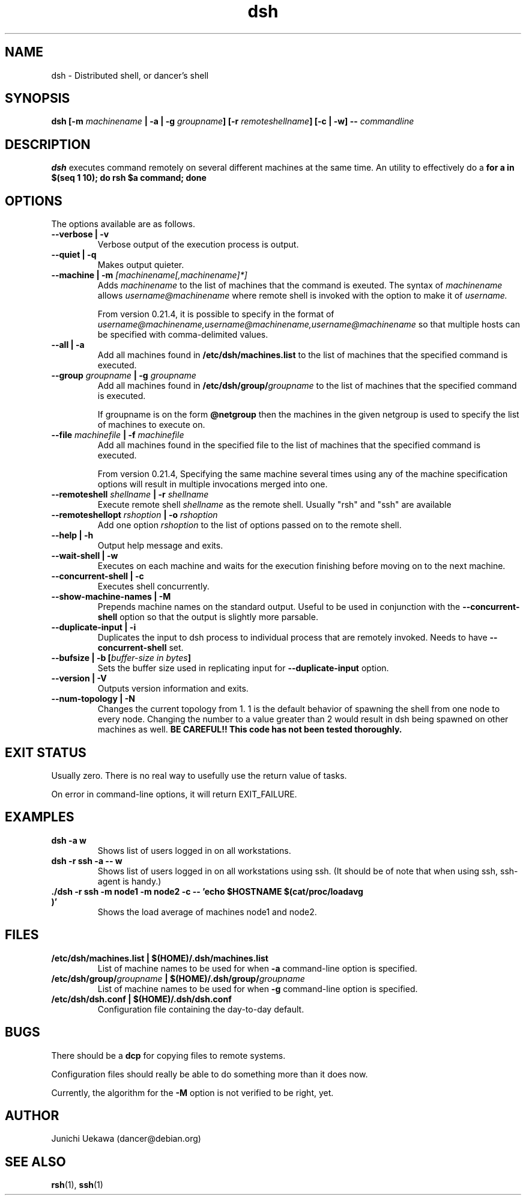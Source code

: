 .TH "dsh" 1 "2001 May 13" "Debian-Beowulf/Dancer" "Dancer Tools reference"
.SH NAME
dsh \- Distributed shell, or dancer's shell
.SH SYNOPSIS
.BI "dsh [-m " "machinename" " | -a | -g " "groupname" "] [-r " \
"remoteshellname" "] [-c | -w] -- " "commandline"
.SH DESCRIPTION
.B dsh
executes command remotely on several different machines at the same
time. An utility to effectively do a
.B "for a in $(seq 1 10); do rsh $a command; done"
.SH OPTIONS
The options available are as follows.
.TP
.B "--verbose | -v" 
Verbose output of the execution process is output.
.PP
.TP
.B "--quiet | -q"
Makes output quieter.
.PP
.TP
.BI "--machine | -m " "[machinename[,machinename]*]"
Adds 
.I machinename 
to the list of machines that the command is exeuted.
The syntax of 
.I machinename 
allows
.I username@machinename
where remote shell is invoked with the option to make it of 
.I username.

From version 0.21.4, it is possible to specify 
in the format of 
.I "username@machinename,username@machinename,username@machinename"
so that multiple hosts can be specified with comma-delimited values.

.TP
.BI "--all | -a " 
Add all machines found in 
.B /etc/dsh/machines.list
to the list of machines that the specified command is executed.

.TP
.BI "--group " "groupname" " | -g " "groupname "
Add all machines found in 
.BI /etc/dsh/group/ groupname
to the list of machines that the specified command is executed.

If groupname is on the form
.BI "@netgroup"
then the machines in the given netgroup is used to specify the list of
machines to execute on.

.TP
.BI "--file " "machinefile" " | -f " "machinefile"
Add all machines found in the specified file
to the list of machines that the specified command is executed.

From version 0.21.4, 
Specifying the same machine several times using any of the 
machine specification options will result in
multiple invocations merged into one.

.TP
.BI "--remoteshell " "shellname " "| -r " "shellname "
Execute remote shell 
.I shellname
as the remote shell. Usually "rsh" and "ssh" are available

.TP
.BI "--remoteshellopt " "rshoption " "| -o " "rshoption "
Add one option 
.I rshoption
to the list of options passed on to the remote shell. 

.TP
.BI "--help | -h "
Output help message and exits.

.TP
.BI "--wait-shell | -w " 
Executes on each machine and waits for the execution finishing before
moving on to the next machine.

.TP
.BI "--concurrent-shell | -c "
Executes shell concurrently.

.TP
.BI "--show-machine-names | -M "
Prepends machine names on the standard output. Useful to be used in
conjunction with the 
.B "--concurrent-shell" 
option so that the output is slightly more parsable.

.TP
.BI "--duplicate-input | -i "
Duplicates the input to dsh process to individual process that are remotely
invoked. Needs to have 
.B "--concurrent-shell" 
set.

.TP
.BI "--bufsize | -b [" "buffer-size in bytes" "]"
Sets the buffer size used in replicating input for 
.B "--duplicate-input" 
option.

.TP
.BI "--version | -V "
Outputs version information and exits.

.TP
.BI "--num-topology | -N "
Changes the current topology from 1. 1 is the default behavior of
spawning the shell from one node to every node. Changing the number to
a value greater than 2 would result in dsh being spawned on other
machines as well. 
.B "BE CAREFUL!! This code has not been tested thoroughly."

.SH "EXIT STATUS"
Usually zero. There is no real way to usefully use the return value of
tasks.

On error in command-line options, it will return EXIT_FAILURE.
.SH "EXAMPLES"
.TP
.B "dsh -a w "
Shows list of users logged in on all workstations.
.PP
.TP
.B "dsh -r ssh -a -- w "
Shows list of users logged in on all workstations using ssh. (It
should be of note that when using ssh, ssh-agent is handy.)
.PP
.TP
.B "./dsh -r ssh -m node1 -m node2 -c -- 'echo $HOSTNAME $(cat/proc/loadavg )'"
Shows the load average of machines node1 and node2.
.PP
.SH "FILES"
.TP
.B "/etc/dsh/machines.list | $(HOME)/.dsh/machines.list"
List of machine names to be used for when 
.B -a
command-line option is specified.
.PP
.TP
.BI "/etc/dsh/group/" "groupname" " | $(HOME)/.dsh/group/" "groupname" 
List of machine names to be used for when 
.B "-g" 
command-line option is specified.
.PP
.TP
.B "/etc/dsh/dsh.conf | $(HOME)/.dsh/dsh.conf "
Configuration file containing the day-to-day default. 
.PP
.SH "BUGS"
There should be a 
.B "dcp"
for copying files to remote systems.

Configuration files should really be able to do something more than it
does now.

Currently, the algorithm for the 
.B "-M"
option is not verified to be right, yet. 
.SH "AUTHOR"
Junichi Uekawa (dancer@debian.org)
.SH "SEE ALSO"
.BR "rsh" "(1), " "ssh" "(1)"
